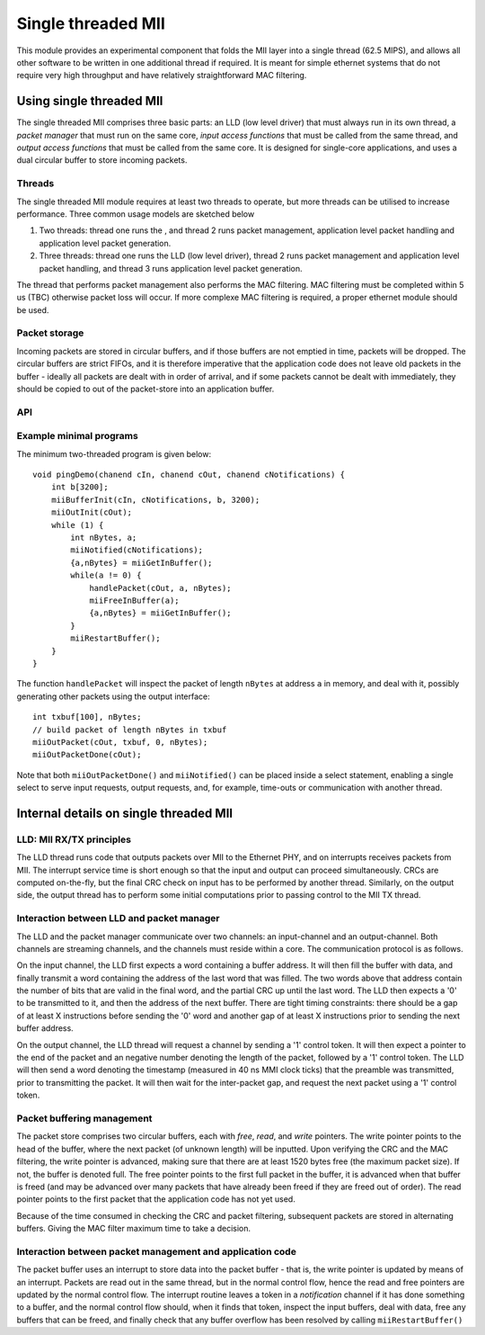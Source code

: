 Single threaded MII
===================

This module provides an experimental component that folds the MII layer
into a single thread (62.5 MIPS), and allows all other software to be
written in one additional thread if required. It is meant for simple
ethernet systems that do not require very high throughput and have relatively
straightforward MAC filtering.

Using single threaded MII
-------------------------

The single threaded MII comprises three basic parts: an LLD (low level
driver) that must always run in its own thread, a *packet manager* that
must run on the same core, *input access functions*  that must be called
from the same thread, and *output access functions* that must be called
from the same core. It is designed for single-core applications, and uses a
dual circular buffer to store incoming packets.

Threads
'''''''

The single threaded MII module requires at least two threads to operate,
but more threads can be utilised to increase performance. Three common
usage models are sketched below

#. Two threads: thread one runs the , and
   thread 2 runs packet management, application level packet handling
   and application level packet generation.

#. Three threads: thread one runs the LLD (low level driver),
   thread 2 runs packet management and application level packet handling, and
   thread 3 runs application level packet generation.

The thread that performs packet management also performs the MAC filtering.
MAC filtering must be completed within 5 us (TBC) otherwise packet loss will
occur. If more complexe MAC filtering is required, a proper ethernet
module should be used.

Packet storage
''''''''''''''

Incoming packets are stored in circular buffers, and if those buffers are
not emptied in time, packets will be dropped. The circular buffers are
strict FIFOs, and it is therefore imperative that the application code does
not leave old packets in the buffer - ideally all packets are dealt with in
order of arrival, and if some packets cannot be dealt with immediately,
they should be copied to out of the packet-store into an application buffer.

API
'''

.. doxygenfunction:: miiBufferInit

.. doxygenfunction:: miiGetInBuffer

.. doxygenfunction:: miiFreeInBuffer

.. doxygenfunction:: miiNotified

.. doxygenfunction:: miiRestartBuffer

.. doxygenfunction:: miiOutInit

.. doxygenfunction:: miiOutPacket

.. doxygenfunction:: miiOutPacketDone

Example minimal programs
''''''''''''''''''''''''

The minimum two-threaded program is given below::

    void pingDemo(chanend cIn, chanend cOut, chanend cNotifications) {
        int b[3200];    
        miiBufferInit(cIn, cNotifications, b, 3200);
        miiOutInit(cOut);
        while (1) {
            int nBytes, a;
            miiNotified(cNotifications);
            {a,nBytes} = miiGetInBuffer();
            while(a != 0) {
                handlePacket(cOut, a, nBytes);
                miiFreeInBuffer(a);
                {a,nBytes} = miiGetInBuffer();
            }
            miiRestartBuffer();
        } 
    }

The function ``handlePacket`` will inspect the packet of length ``nBytes``
at address ``a`` in memory, and deal with it, possibly generating other
packets using the output interface::

    int txbuf[100], nBytes;
    // build packet of length nBytes in txbuf
    miiOutPacket(cOut, txbuf, 0, nBytes);
    miiOutPacketDone(cOut);

Note that both ``miiOutPacketDone()`` and ``miiNotified()`` can be placed
inside a select statement, enabling a single select to serve input
requests, output requests, and, for example, time-outs or communication
with another thread.

Internal details on single threaded MII
---------------------------------------

LLD: MII RX/TX principles
'''''''''''''''''''''''''

The LLD thread runs code that outputs packets over MII to the Ethernet PHY,
and on interrupts receives packets from MII. The interrupt service time is
short enough so that the input and output can proceed simultaneously. CRCs
are computed on-the-fly, but the final CRC check on input has to be
performed by another thread. Similarly, on the output side, the output
thread has to perform some initial computations prior to passing control to
the MII TX thread.

Interaction between LLD and packet manager
''''''''''''''''''''''''''''''''''''''''''

The LLD and the packet manager communicate over two channels: an
input-channel and an output-channel. Both channels are streaming channels,
and the channels must reside within a core. The communication protocol is
as follows.

On the input channel, the LLD first expects a word containing a buffer
address. It will then fill the buffer with data, and finally transmit a
word containing the address of the last word that was filled. The two words
above that address contain the number of bits that are valid in the final
word, and the partial CRC up until the last word. The LLD then expects a
'0' to be transmitted to it, and then the address of the next buffer. There
are tight timing constraints: there should be a gap of at least X
instructions before sending the '0' word and another gap of at least X
instructions prior to sending the next buffer address.

On the output channel, the LLD thread will request a channel by sending a
'1' control token. It will then expect a pointer to the end of the packet
and an negative number denoting the length of the packet, followed by a '1'
control token. The LLD will then send a word denoting the timestamp
(measured in 40 ns MMI clock ticks) that the preamble was transmitted,
prior to transmitting the packet. It will then wait for the inter-packet
gap, and request the next packet using a '1' control token.

Packet buffering management
'''''''''''''''''''''''''''

The packet store comprises two circular buffers, each with *free*, *read*, and
*write* pointers. The write pointer points to the head of the buffer, where
the next packet (of unknown length) will be inputted. Upon verifying the
CRC and the MAC filtering, the write pointer is advanced, making sure that
there are at least 1520 bytes free (the maximum packet size). If not, the
buffer is denoted full. The free pointer points to the first full packet in
the buffer, it is advanced when that buffer is freed (and may be advanced
over many packets that have already been freed if they are freed out of
order). The read pointer points to the first packet that the application
code has not yet used.

Because of the time consumed in checking the CRC and packet filtering,
subsequent packets are stored in alternating buffers. Giving the MAC filter
maximum time to take a decision.

Interaction between packet management and application code
''''''''''''''''''''''''''''''''''''''''''''''''''''''''''

The packet buffer uses an interrupt to store data into the packet buffer -
that is, the write pointer is updated by means of an interrupt. Packets are
read out in the same thread, but in the normal control flow, hence the read
and free pointers are updated by the normal control flow. The interrupt
routine leaves a token in a *notification* channel if it has done something
to a buffer, and the normal control flow should, when it finds that token,
inspect the input buffers, deal with data, free any buffers that can be
freed, and finally check that any buffer overflow has been resolved by
calling ``miiRestartBuffer()``



